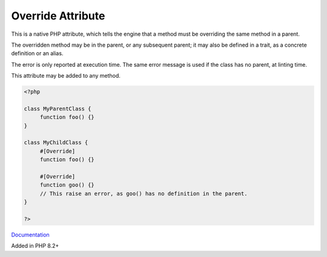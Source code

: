 .. _override:
.. meta::
	:description:
		Override Attribute: This is a native PHP attribute, which tells the engine that a method must be overriding the same method in a parent.
	:twitter:card: summary_large_image
	:twitter:site: @exakat
	:twitter:title: Override Attribute
	:twitter:description: Override Attribute: This is a native PHP attribute, which tells the engine that a method must be overriding the same method in a parent
	:twitter:creator: @exakat
	:og:title: Override Attribute
	:og:type: article
	:og:description: This is a native PHP attribute, which tells the engine that a method must be overriding the same method in a parent
	:og:url: https://php-dictionary.readthedocs.io/en/latest/dictionary/override.ini.html
	:og:locale: en


Override Attribute
------------------

This is a native PHP attribute, which tells the engine that a method must be overriding the same method in a parent.

The overridden method may be in the parent, or any subsequent parent; it may also be defined in a trait, as a concrete definition or an alias.

The error is only reported at execution time. The same error message is used if the class has no parent, at linting time.

This attribute may be added to any method.


.. code-block:: php
   
   <?php
   
   class MyParentClass {
   	function foo() {}
   }
   
   class MyChildClass {
   	#[Override]
   	function foo() {}
   
   	#[Override]
   	function goo() {}
   	// This raise an error, as goo() has no definition in the parent.
   }
   
   ?>


`Documentation <https://www.php.net/manual/en/language.attributes.classes.php>`__

Added in PHP 8.2+
